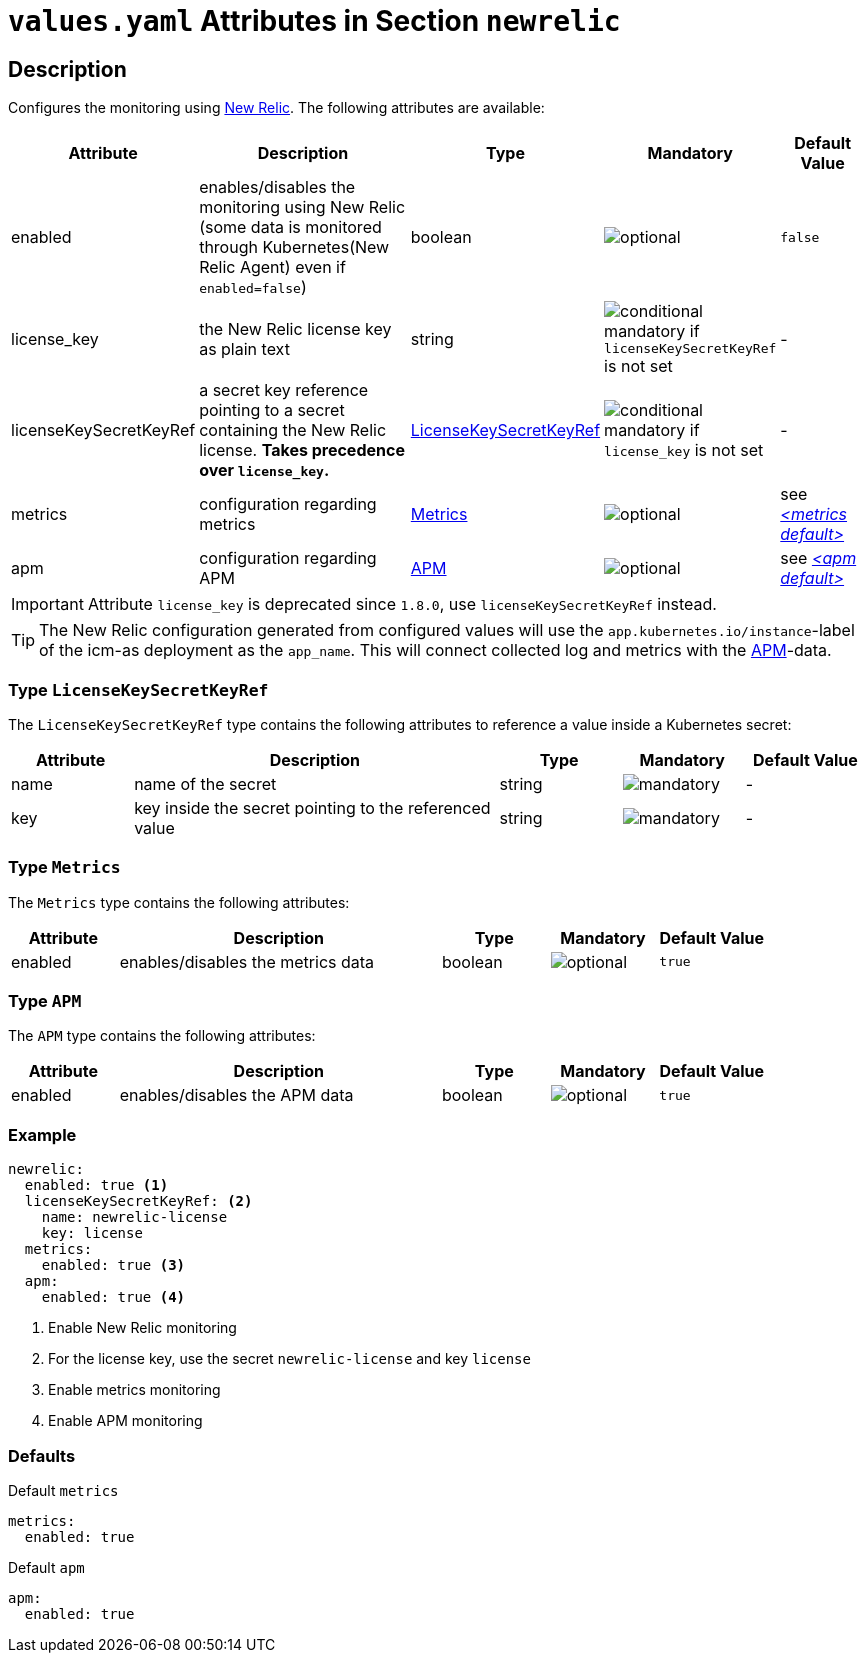 = `values.yaml` Attributes in Section `newrelic`

:icons: font

:mandatory: image:../images/mandatory.webp[]
:optional: image:../images/optional.webp[]
:conditional: image:../images/conditional.webp[]

== Description

Configures the monitoring using https://newrelic.com/[New Relic]. The following attributes are available:

[cols="1,3,1,1,1",options="header"]
|===
|Attribute |Description |Type |Mandatory |Default Value
|enabled|enables/disables the monitoring using New Relic (some data is monitored through Kubernetes(New Relic Agent) even if `enabled=false`)|boolean|{optional}|`false`
|license_key|the New Relic license key as plain text|string|{conditional} mandatory if `licenseKeySecretKeyRef` is not set |-
|licenseKeySecretKeyRef|a secret key reference pointing to a secret containing the New Relic license. *Takes precedence over `license_key`.* |<<_licenseKeySecretKeyRefType,LicenseKeySecretKeyRef>>|{conditional} mandatory if `license_key` is not set |-
|metrics|configuration regarding metrics|<<_metricsType,Metrics>>|{optional}|see _<<_metricsDefault,++<++metrics default++>++>>_
|apm|configuration regarding APM|<<_apmType,APM>>|{optional}|see _<<_apmDefault,++<++apm default++>++>>_
|===

[IMPORTANT]
====
Attribute `license_key` is deprecated since `1.8.0`, use `licenseKeySecretKeyRef` instead.
====

[TIP]
====
The New Relic configuration generated from configured values will use the `app.kubernetes.io/instance`-label of the icm-as deployment as the `app_name`. This will connect collected log and metrics with the https://newrelic.com/de/blog/best-practices/what-is-apm[APM]-data.
====

[#_licenseKeySecretKeyRefType]
=== Type `LicenseKeySecretKeyRef`

The `LicenseKeySecretKeyRef` type contains the following attributes to reference a value inside a Kubernetes secret:

[cols="1,3,1,1,1",options="header"]
|===
|Attribute |Description |Type |Mandatory |Default Value
|name|name of the secret|string|{mandatory}|-
|key|key inside the secret pointing to the referenced value|string|{mandatory}|-
|===

[#_metricsType]
=== Type `Metrics`

The `Metrics` type contains the following attributes:

[cols="1,3,1,1,1",options="header"]
|===
|Attribute |Description |Type |Mandatory |Default Value
|enabled|enables/disables the metrics data|boolean|{optional}|`true`
|===

[#_apmType]
=== Type `APM`

The `APM` type contains the following attributes:

[cols="1,3,1,1,1",options="header"]
|===
|Attribute |Description |Type |Mandatory |Default Value
|enabled|enables/disables the APM data|boolean|{optional}|`true`
|===

=== Example

[source,yaml]
----
newrelic:
  enabled: true <1>
  licenseKeySecretKeyRef: <2>
    name: newrelic-license
    key: license
  metrics:
    enabled: true <3>
  apm:
    enabled: true <4>
----
<1> Enable New Relic monitoring
<2> For the license key, use the secret `newrelic-license` and key `license`
<3> Enable metrics monitoring
<4> Enable APM monitoring

=== Defaults

[#_metricsDefault]
.Default `metrics`
[source,yaml]
----
metrics:
  enabled: true
----

[#_apmDefault]
.Default `apm`
[source,yaml]
----
apm:
  enabled: true
----
